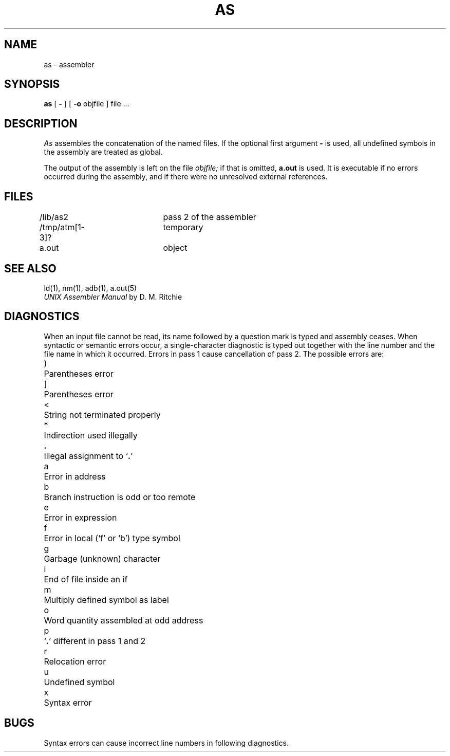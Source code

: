 .TH AS 1  PDP11
.SH NAME
as \- assembler
.SH SYNOPSIS
.B as
[
.B \-
] [
.B \-o
objfile
] file ...
.SH DESCRIPTION
.I As
assembles the concatenation of the named files.
If the optional first argument
.B \-
is used,
all undefined symbols in the assembly
are treated as global.
.PP
The output of the assembly is left on the file
.I objfile;
if that is omitted,
.B a.out
is used.
It is executable if no errors occurred
during the assembly,
and if there were no unresolved external references.
.SH FILES
/lib/as2   	pass 2 of the assembler
.br
/tmp/atm[1-3]?	temporary
.br
a.out		object
.SH "SEE ALSO"
ld(1),
nm(1),
adb(1),
a.out(5)
.br
.I "UNIX Assembler Manual"
by D. M. Ritchie
.SH DIAGNOSTICS
When
an input file cannot be read, its name
followed by a question mark is typed and assembly
ceases.
When syntactic or semantic errors occur, a single-character diagnostic is typed out
together with the line number and the file name in which it
occurred.
Errors in pass 1 cause cancellation of pass 2.
The possible errors are:
.PP
.ta 3
)	Parentheses error
.br
]	Parentheses error
.br
<	String not terminated properly
.br
*	Indirection used illegally
.br
.li
\fB.\fR	Illegal assignment to `\fB.\fR'
.br
a	Error in address
.br
b	Branch instruction is odd or too remote
.br
e	Error in expression
.br
f	Error in local (`f' or `b') type symbol
.br
g	Garbage (unknown) character
.br
i	End of file inside an if
.br
m	Multiply defined symbol as label
.br
o	Word quantity assembled at odd address
.br
p	`\fB.\fR' different in pass 1 and 2
.br
r	Relocation error
.br
u	Undefined symbol
.br
x	Syntax error
.br
.SH BUGS
Syntax errors can cause incorrect line numbers
in following diagnostics.
